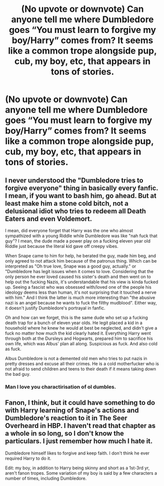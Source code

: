 #+TITLE: (No upvote or downvote) Can anyone tell me where Dumbledore goes “You must learn to forgive my boy/Harry” comes from? It seems like a common trope alongside pup, cub, my boy, etc, that appears in tons of stories.

* (No upvote or downvote) Can anyone tell me where Dumbledore goes “You must learn to forgive my boy/Harry” comes from? It seems like a common trope alongside pup, cub, my boy, etc, that appears in tons of stories.
:PROPERTIES:
:Author: IronVenerance
:Score: 10
:DateUnix: 1564428768.0
:DateShort: 2019-Jul-30
:END:

** I never understood the "Dumbledore tries to forgive everyone" thing in basically every fanfic. I mean, if you want to bash him, go ahead. But at least make him a stone cold bitch, not a delusional idiot who tries to redeem all Death Eaters and even Voldemort.

I mean, did everyone forget that Harry was the one who almost sympathized with a young Riddle while Dumbledore was like "nah fuck that guy"? I mean, the dude made a power play on a fucking eleven year old Riddle just because the literal kid gave off creepy vibes.

When Snape came to him for help, he berated the guy, made him beg, and only agreed to not attack him because of the patronus thing. Which can be interpreted as "Oh true love, Snape was a good guy, actually." or "Dumbledore has legit issues when it comes to love. Considering that the only person he ever loved caused his sister's death and then went on to help out the fucking Nazis, it's understandable that his view is kinda fucked up. Seeing a fascist who was obsessed with/loved one of the people his ideology deems less than human, it's not surprising that it touched a nerve with him." And I think the latter is much more interesting than "the abusive nazi is an angel because he wants to fuck the filthy mudblood". Either way, it doesn't justify Dumbledore's portrayal in fanfic.

Oh and how can we forget, this is the same dude who set up a fucking death trap for a bunch of eleven year olds. He legit placed a kid in a household where he knew he would at best be neglected, and didn't give a fuck no matter how much the kid clearly hated it. Everything Harry went through both at the Dursleys and Hogwarts, prepared him to sacrifice his own life, which was Albus' plan all along. Suspicious as fuck. And also cold as fuck.

Albus Dumbledore is not a demented old men who tries to put nazis in pretty dresses and excuse all their crimes. He is a cold motherfucker who is not afraid to send children and teens to their death if it means taking down the bad guy.
:PROPERTIES:
:Author: Cally6
:Score: 17
:DateUnix: 1564451954.0
:DateShort: 2019-Jul-30
:END:

*** Man I love you charactirisation of ol dumbles.
:PROPERTIES:
:Author: chocolatenuttty
:Score: 5
:DateUnix: 1564461326.0
:DateShort: 2019-Jul-30
:END:


** Fanon, I think, but it could have something to do with Harry learning of Snape's actions and Dumbledore's reaction to it in The Seer Overheard in HBP. I haven't read that chapter as a whole in so long, so I don't know the particulars. I just remember how much I hate it.

Dumbledore himself likes to forgive and keep faith. I don't think he ever required Harry to do it.

Edit: my boy, in addition to Harry being skinny and short as a 1st-3rd yr, aren't fanon tropes. Some variation of my boy is said by a few characters a number of times, including Dumbledore.
:PROPERTIES:
:Author: Ash_Lestrange
:Score: 15
:DateUnix: 1564429040.0
:DateShort: 2019-Jul-30
:END:
